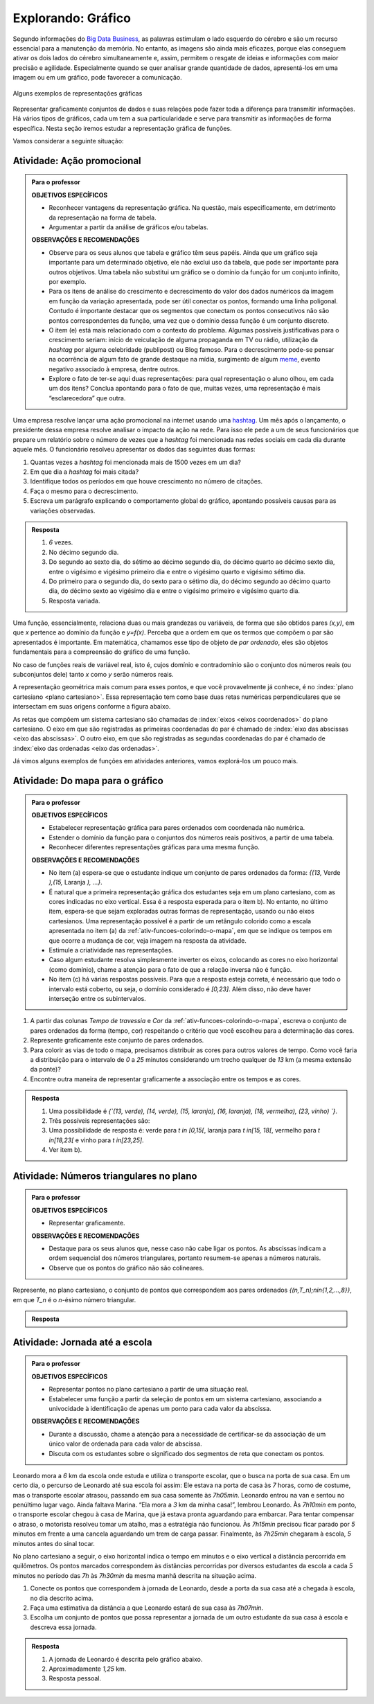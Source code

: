 .. _sec-explorando-grafico:

*******************
Explorando: Gráfico
*******************


Segundo informações do `Big Data Business <http://www.bigdatabusiness.com.br/visualizacao-de-dados-por-que-transformar-big-data-em-graficos/>`_, as palavras estimulam o lado esquerdo do cérebro e são um recurso essencial para a manutenção da memória. No entanto, as imagens são ainda mais eficazes, porque elas conseguem ativar os dois lados do cérebro simultaneamente e, assim, permitem o resgate de ideias e informações com maior precisão e agilidade. Especialmente quando se quer analisar grande quantidade de dados, apresentá-los em uma imagem ou em um gráfico, pode favorecer a comunicação.

.. figure:: _resources/infograficos.png
   :width: 480pt
   :align: center

   Alguns exemplos de representações gráficas 

Representar graficamente conjuntos de dados e suas relações pode fazer toda a diferença para transmitir informações. Há vários tipos de gráficos, cada um tem a sua particularidade e serve para transmitir as informações de forma específica. Nesta seção iremos estudar a representação gráfica de funções.

Vamos considerar a seguinte situação:

Atividade: Ação promocional
---------------------------


.. admonition:: Para o professor

   **OBJETIVOS ESPECÍFICOS**
   
   * Reconhecer vantagens da representação gráfica. Na questão, mais especificamente,  em detrimento da representação na forma de tabela. 
   * Argumentar a partir da análise de gráficos e/ou tabelas.
   
   **OBSERVAÇÕES E RECOMENDAÇÕES**
   
   * Observe para os seus alunos que tabela e gráfico têm seus papéis. Ainda que um gráfico seja importante para um determinado objetivo, ele não exclui uso da tabela, que pode ser importante para outros objetivos. Uma tabela não substitui um gráfico se o domínio da função for um conjunto infinito, por exemplo.
   * Para os itens de análise do crescimento e decrescimento do valor dos dados numéricos da imagem em função da variação apresentada, pode ser útil conectar os pontos, formando uma linha poligonal. Contudo é importante destacar que os segmentos que conectam os pontos consecutivos não são pontos correspondentes da função, uma vez que o domínio dessa função é um conjunto discreto.
   * O item (e) está mais relacionado com o contexto do problema. Algumas possíveis justificativas para o crescimento seriam: início de veiculação de alguma propaganda em TV ou rádio, utilização da *hashtag* por alguma celebridade (publipost) ou Blog famoso. Para o decrescimento pode-se pensar na ocorrência de algum fato de grande destaque na mídia, surgimento de algum `meme <https://pt.wikipedia.org/wiki/Meme_(Internet)>`_, evento negativo associado à empresa, dentre outros.
   * Explore o fato de ter-se aqui duas representações: para qual representação o aluno olhou, em cada um dos itens? Conclua apontando para o fato de que, muitas vezes, uma representação é mais “esclarecedora” que outra.

Uma empresa resolve lançar uma ação promocional na internet usando uma `hashtag <https://pt.wikipedia.org/wiki/Hashtag>`_. Um mês após o lançamento, o presidente dessa empresa resolve analisar o impacto da ação na rede. Para isso ele pede a um de seus funcionários que prepare um relatório sobre o número de vezes que a *hashtag* foi mencionada nas redes sociais em cada dia durante aquele mês. O funcionário resolveu apresentar os dados das seguintes duas formas:

.. table::
   :widths: 1 3 1 3
   :column-alignment: center center center center

   +-----+------------+-----+------------+
   | Dia | Quantidade | Dia | Quantidade |
   +=====+============+=====+============+
   |  1  |     137    |  16 |     1721   |
   +-----+------------+-----+------------+
   |  2  |     152    |  17 |     1456   |
   +-----+------------+-----+------------+
   |  3  |     194    |  18 |     684    |
   +-----+------------+-----+------------+
   |  4  |     231    |  19 |     512    |
   +-----+------------+-----+------------+
   |  5  |     278    |  20 |     483    |
   +-----+------------+-----+------------+
   |  6  |     282    |  21 |     521    |
   +-----+------------+-----+------------+
   |  7  |     276    |  22 |     479    |
   +-----+------------+-----+------------+
   |  8  |     767    |  23 |     356    |
   +-----+------------+-----+------------+
   |  9  |     917    |  24 |     327    |
   +-----+------------+-----+------------+
   |  10 |     1048   |  25 |     398    |
   +-----+------------+-----+------------+
   |  11 |     1337   |  26 |     1120   |
   +-----+------------+-----+------------+
   |  12 |     1881   |  27 |     1591   |
   +-----+------------+-----+------------+
   |  13 |     1779   |  28 |     1476   |
   +-----+------------+-----+------------+
   |  14 |     1692   |  29 |     1475   |
   +-----+------------+-----+------------+
   |  15 |     1703   |  30 |     1419   |
   +-----+------------+-----+------------+

 
.. tikz::

   \tikzstyle{ponto}=[circle, minimum size=2pt, inner sep=0, draw=black, fill=black, shift only]
   \draw[help lines,xstep=.2,ystep=.2, lightgray] (-.6,-.4) grid (7,4.5);
   \draw[help lines, black, xstep=1, ystep=1] (0,0) grid (7,4.5);
   \draw[thick,->](-.6,0)--(7.1,0);
   \draw[thick,->](0,-.4)--(0,4.5);
   \foreach \x in {5, 10, ..., 30}
   \draw(.2*\x,-.3)node{\x};
   \foreach \y in {500, 1000, 1500, 2000}
   \draw(-.5, .002*\y)node{\y};
   \node [ponto] at (.2,.3){};
   \node [ponto] at (.4,.35){};\node [ponto] at (.6,.4){};\node [ponto] at (.8,.44){};   \node [ponto] at (1,.57){};\node [ponto] at (1.2,.56){};\node [ponto] at (1.4,.55){};\node [ponto] at (1.6,1.48){};\node [ponto] at (1.8,1.81){};\node [ponto] at (2,2.1){};\node [ponto] at (2.2,2.7){};\node [ponto] at (2.4,3.76){};\node [ponto] at (2.6,3.58){};\node [ponto] at (2.8,3.38){};\node [ponto] at (3,3.42){};\node [ponto] at (3.2,3.44){};\node [ponto] at (3.4,2.9){};\node [ponto] at (3.6,1.36){};\node [ponto] at (3.8,1.06){};\node [ponto] at (4,.96){};\node [ponto] at (4.2,1.06){};\node [ponto] at (4.4,.96){};\node [ponto] at (4.6,.7){};\node [ponto] at (4.8,.62){};\node [ponto] at (5.,.8){};\node [ponto] at (5.2,2.21){};\node [ponto] at (5.4,3.16){};\node [ponto] at (5.6,2.96){};;  \node [ponto] at (5.8,2.96){};;\node [ponto] at (6,2.86){};
   

 
 
#. Quantas vezes a *hashtag* foi mencionada mais de 1500 vezes em um dia?
#. Em que dia a *hashtag* foi mais citada?
#. Identifique todos os períodos em que houve crescimento no número de citações.
#. Faça o mesmo para o decrescimento.
#. Escreva um parágrafo explicando o comportamento global do gráfico, apontando possíveis causas para as variações observadas.


.. admonition:: Resposta 

   #. `6` vezes.
   #. No décimo segundo dia.
   #. Do segundo ao sexto dia, do sétimo ao décimo segundo dia, do décimo quarto ao décimo sexto dia, entre o vigésimo e vigésimo primeiro dia e entre o vigésimo quarto e vigésimo sétimo dia.
   #. Do primeiro para o segundo dia, do sexto para o sétimo dia, do décimo segundo ao décimo quarto dia, do décimo sexto ao vigésimo dia e entre o vigésimo primeiro e vigésimo quarto dia.
   #. Resposta variada.

Uma função, essencialmente, relaciona duas ou mais grandezas ou variáveis, de forma que são obtidos pares `(x,y)`, em que `x` pertence ao domínio da função e `y=f(x)`. Perceba que a ordem em que os termos que compõem o par são apresentados é importante. Em matemática, chamamos esse tipo de objeto de *par ordenado*, eles são objetos fundamentais para a compreensão do gráfico de uma função.

No caso de funções reais de variável real, isto é, cujos domínio e contradomínio são o conjunto dos números reais (ou subconjuntos dele) tanto `x` como `y` serão números reais.

A representação geométrica mais comum para esses pontos, e que você provavelmente já conhece, é no :index:`plano cartesiano <plano cartesiano>`. Essa representação tem como base duas retas numéricas perpendiculares que se intersectam em suas origens conforme a figura abaixo.

.. tikz::

   \tikzstyle{ponto}=[circle, minimum size=3pt, inner sep=0, draw=black, fill=black, shift only]
   \draw[lightgray](-4.5,-4.5)grid[xstep=.5,ystep=.5,line width =1pt](4.5,4.5);
   \draw[->,thick](-4.5,0)--(4.5,0) node[right]{$x$};
   \draw[->,thick](0,-4.5)--(0,4.5)node[above]{$y$};
   \draw[dashed](-2,0)--(-2,2)--(0,2);
   \node[ponto] at (-2,2){};
   \node[above] at (-2,2){$(a,b)$};
   \node[below] at (-2,0){$a$};
   \node[right] at (0,2){$b$};
   

As retas que compõem um sistema cartesiano são chamadas de :index:`eixos <eixos coordenados>` do plano cartesiano. O eixo em que são registradas as primeiras coordenadas do par é chamado de :index:`eixo das abscissas <eixo das abscissas>`. O outro eixo, em que são registradas as segundas coordenadas do par é chamado de :index:`eixo das ordenadas <eixo das ordenadas>`. 

Já vimos alguns exemplos de funções em atividades anteriores, vamos explorá-los um pouco mais.

.. _ativ-funcoes-do-mapa-para-grafico:

Atividade: Do mapa para o gráfico
---------------------------------

.. admonition:: Para o professor

   **OBJETIVOS ESPECÍFICOS**
   
   * Estabelecer representação gráfica para pares ordenados com coordenada não numérica.
   * Estender o domínio da função para o conjuntos dos números reais positivos, a partir de uma tabela.
   * Reconhecer diferentes representações gráficas para uma mesma função.
   
   **OBSERVAÇÕES E RECOMENDAÇÕES**
   
   * No item (a) espera-se que o estudante indique um conjunto de pares ordenados da forma: `\{(13,` Verde `),(15,` Laranja `), ...\}`.
   * É natural que a primeira representação gráfica dos estudantes seja em um plano cartesiano, com as cores indicadas no eixo vertical. Essa é a resposta esperada para o item b). No entanto, no último item, espera-se que sejam exploradas outras formas de representação, usando ou não eixos cartesianos. Uma representação possível é a partir de um retângulo colorido como a escala apresentada no item (a) da :ref:`ativ-funcoes-colorindo-o-mapa`, em que se indique os tempos em que ocorre a mudança de cor, veja imagem na resposta da atividade.
   * Estimule a criatividade nas representações.
   * Caso algum estudante resolva simplesmente inverter os eixos, colocando as cores no eixo horizontal (como domínio), chame a atenção para o fato de que a relação inversa não é função.
   * No item (c) há várias respostas possíveis. Para que a resposta esteja correta, é necessário que todo o intervalo está coberto, ou seja, o domínio considerado é `[0,23]`. Além disso, não deve haver interseção entre os subintervalos.
   
#. A partir das colunas *Tempo de travessia* e *Cor* da :ref:`ativ-funcoes-colorindo-o-mapa`, escreva o conjunto de pares ordenados da forma (tempo, cor) respeitando o critério que você escolheu para a determinação das cores.
#. Represente graficamente este conjunto de pares ordenados.
#. Para colorir as vias de todo o mapa, precisamos distribuir as cores para outros valores de tempo. Como você faria a distribuição para o intervalo de `0` a `25` minutos considerando um trecho qualquer de `13` km (a mesma extensão da ponte)?
#. Encontre outra maneira de representar graficamente a associação entre os tempos e as cores.

.. admonition:: Resposta

   #. Uma possibilidade é `\{`(13, verde), (14, verde), (15, laranja), (16, laranja), (18, vermelha), (23, vinho) `\}`.
   #. Três possíveis representações são:
   
      .. tikz::
      
        \draw[->](0,4.5) node[left, scale=.7]{CORES}--(0,0)--(6,0) node[below right, scale=.7]{TEMPO (min)};
        \foreach \x in{1, 2, 3, 4, 5, 6, 7, 8, 9, 10, 11}
        \draw(.5*\x, -.1)--(.5*\x,0);
        \draw(.5,-.3) node[scale=.7]{13};
        \draw(1,-.3) node[scale=.7]{14};
        \draw(1.5,-.3) node[scale=.7]{15};
        \draw(2,-.3) node[scale=.7]{16};
        \draw(3,-.3) node[scale=.7]{18};
        \draw(5.5,-.3) node[scale=.7]{23};
        \draw(-.5,1)node[scale=.7]{verde};
        \draw(-.6,2)node[scale=.7]{laranja};
        \draw(-.65,3)node[scale=.7]{vermelho};
        \draw(-.5,4)node[scale=.7]{vinho};
        \draw[dashed](0,1)--(.5,1)--(.5,0);
        \draw[dashed](0,1)--(1,1)--(1,0);
        \draw[dashed](0,2)--(1.5,2)--(1.5,0);
        \draw[dashed](0,2)--(2,2)--(2,0);
        \draw[dashed](0,3)--(3,3)--(3,0);
        \draw[dashed](0,4)--(5.5,4)--(5.5,0);
        \draw[fill](.5,1)circle(1pt);
        \draw[fill](1,1)circle(1pt);
        \draw[fill](1.5,2)circle(1pt);
        \draw[fill](2,2)circle(1pt);
        \draw[fill](3,3)circle(1pt);
        \draw[fill](5.5,4)circle(1pt);
        \begin{scope}[yshift=-5.5cm]
        \draw[->](0,4.5) node[left, scale=.7]{CORES}--(0,0)--(6,0) node[below right, scale=.7]{TEMPO (min)};
        \foreach \x in{1, 2, 3, 4, 5, 6, 7, 8, 9, 10, 11}
        \draw(.5*\x, -.1)--(.5*\x,0);
        \draw(.25,-.3) node[scale=.7]{13};
        \draw(.75,-.3) node[scale=.7]{14};
        \draw(1.25,-.3) node[scale=.7]{15};
        \draw(1.75,-.3) node[scale=.7]{16};
        \draw(2.75,-.3) node[scale=.7]{18};
        \draw(5.25,-.3) node[scale=.7]{23};
        \draw(-.5,0.5)node[scale=.7]{verde};
        \draw(-.6,1.5)node[scale=.7]{laranja};
        \draw(-.65,2.5)node[scale=.7]{vermelho};
        \draw(-.5,3.5)node[scale=.7]{vinho};
        \draw[dashed,fill, color=green](0,0) rectangle (.5,1);
        \draw[black,dashed,fill, color=green](.5,0) rectangle (1,1);
        \draw[dashed,fill, color=orange](1,1) rectangle (1.5,2);
        \draw[black,dashed,fill, color=orange](1.5,1) rectangle (2,2);
        \draw[black,dashed,fill, color=red](2.5,2) rectangle (3,3);
        \draw[black,dashed,fill, color=violet](5,3) rectangle (5.5,4);
        \draw [color=black,dashed, xstep=.5cm,ystep=1cm] (-.1,-.1) grid (5.5,4);
        \begin{scope}[yshift=-2.5cm]
        \draw[dashed,fill, color=green](0,0) rectangle (1,1);
        \draw[dashed,fill, color=orange](1,0) rectangle (1.5,1);
        \draw[dashed,fill, color=red](2.5,0) rectangle (3,1);
        \draw[black,dashed,fill, color=violet](5,0) rectangle (5.5,1);
        \draw (.6,1.5)node[scale=.7, rotate=45]  {verde};
        \draw (.25,.5)node[scale=.7]  {13};
        \draw (.75,.5)node[scale=.7]  {14};
        \draw(1.25,.5) node[scale=.7]{15};
        \draw(2.75,.5) node[scale=.7]{18};
        \draw[white](5.25,.5) node[scale=.7]{23};
        \draw (1.6,1.5)node[scale=.7, rotate=45]  {Laranja};
        \draw (3.1,1.5)node[scale=.7, rotate=45]  {Vermelho};
        \draw (5.5,1.5)node[scale=.7, rotate=45]  {Vinho};
        \draw [color=black,dashed, xstep=.5cm,ystep=1cm] (0,0) grid (5.5,1);
        \end{scope}\end{scope}
  

   
   #. Uma possibilidade de resposta é: verde para `t \in [0,15[`, laranja para `t \in[15, 18[`, vermelho para `t \in[18,23[` e vinho para `t \in[23,25]`.
   #. Ver item b).

.. _ativ-funcoes-numeros-triangulares:

Atividade: Números triangulares no plano
----------------------------------------
.. admonition:: Para o professor

   **OBJETIVOS ESPECÍFICOS**
   
   * Representar graficamente.
   
   **OBSERVAÇÕES E RECOMENDAÇÕES**
   
   * Destaque para os seus alunos que, nesse caso não cabe ligar os pontos. As abscissas indicam a ordem sequencial dos números triangulares, portanto resumem-se apenas a números naturais.
   * Observe que os pontos do gráfico não são colineares.

Represente, no plano cartesiano, o conjunto de pontos que correspondem aos pares ordenados `\{(n,T_n)\ ;\ n\in\{1,2,...,8\}\}`, em que `T_n` é o `n`-ésimo número triangular.


.. admonition:: Resposta 

   .. tikz::
   
      \tikzstyle{ponto}=[circle, minimum size=2pt, inner sep=0, draw=black, fill=black, shift only]
      \draw[help lines,xstep=.25,ystep=.25, lightgray] (0,0) grid (4,4);
      \draw[help lines, black, xstep=1, ystep=1] (0,0) grid (4,4);
      \draw[thick,->](0,0)--(4.2,0);
      \draw[thick,->](0,0)--(0,4.2);
      \foreach \x in {2, 4, 6, 8}
      \draw(.5*\x,-.2)node{\x};
      \foreach \x in{1, 2, 3, 4, 5, 6, 7, 8}
      \node[ponto] at(.5*\x, {.05*\x*(1+\x)}){};
      \foreach \y in{10, 20, 30, 40}
      \draw(0,.1*\y) node[left]{\y};


.. _ativ-funcoes-jornada-ate-a-escola:

Atividade: Jornada até a escola
------------------------------

.. admonition:: Para o professor

   **OBJETIVOS ESPECÍFICOS**
   
   * Representar pontos no plano cartesiano a partir de uma situação real.
   * Estabelecer uma função a partir da seleção de pontos em um sistema cartesiano, associando  a univocidade à identificação de apenas um ponto para cada valor da abscissa.
   
   **OBSERVAÇÕES E RECOMENDAÇÕES**
   
   * Durante a discussão, chame a atenção para a necessidade de certificar-se da associação de um único valor de ordenada para cada valor de abscissa.
   * Discuta com os estudantes sobre o significado dos segmentos de reta que conectam os pontos.
   
  
Leonardo mora a `6` km da escola onde estuda e utiliza o transporte escolar, que o busca na porta de sua casa. Em um certo dia, o percurso de Leonardo até sua escola foi assim: Ele estava na porta de casa às `7` horas, como de costume, mas o transporte escolar atrasou, passando em sua casa somente às `7h05min`. Leonardo entrou na van e sentou no penúltimo lugar vago. Ainda faltava Marina. “Ela mora a `3` km da minha casa!”, lembrou Leonardo. Às `7h10min` em ponto, o transporte escolar chegou à casa de Marina, que já estava pronta aguardando para embarcar. Para tentar compensar o atraso, o motorista resolveu tomar um atalho, mas a estratégia não funcionou. Às `7h15min` precisou ficar parado por `5` minutos em frente a uma cancela aguardando um trem de carga passar. Finalmente, às `7h25min` chegaram à escola, `5` minutos antes do sinal tocar.  

No plano cartesiano a seguir, o eixo horizontal indica o tempo em minutos e o eixo vertical a distância percorrida em quilômetros. Os pontos marcados correspondem às distâncias percorridas por diversos estudantes da escola a cada `5` minutos no período das `7h` às `7h30min` da mesma manhã descrita na situação acima.

#. Conecte os pontos que correspondem à jornada de Leonardo, desde a porta da sua casa até a chegada à escola, no dia descrito acima.
#. Faça uma estimativa da distância a que Leonardo estará de sua casa às `7h07min`.
#. Escolha um conjunto de pontos que possa representar a jornada de um outro estudante da sua casa à escola e descreva essa jornada.


.. _fig-pontos-jornada:

.. tikz::

   \tikzstyle{ponto}=[circle, minimum size=2pt, inner sep=0, draw=black, fill=black, shift only]
   \begin{scope}[yscale=.75]
   \draw[help lines,xstep=.2,ystep=.25, lightgray] (0,0) grid (6.5,6.2);
   \draw[help lines, black, xstep=1, ystep=1] (0,0) grid (6.5,6.2);
   \draw[thick,->](-.6,0)--(6.5,0) node[below left, yshift =-.2cm]{\tiny tempo(minutos)};
   \draw[thick,->](0,-.4)--(0,6.2) node[rotate=90,left,yshift =.7cm]{\tiny distância percorrida (km)};
   \foreach \x in {5, 10, ..., 30}
   \draw(.2*\x,-.3)node{\x};
   \foreach \y in {1, 2, 3, 4, 5, 6}
   \draw(-.3, \y)node{\y};
   \node[ponto] at(0,0){};\node[ponto] at(0,1){};\node[ponto] at(1,.2){};\node[ponto] at(1,.51){};\node[ponto] at(1,1.2){};\node[ponto] at(1,2){};\node[ponto] at(2,0){};\node[ponto] at(2,0.9){};\node[ponto] at(2,1.4){};\node[ponto] at(2,1.6){};\node[ponto] at(2,3){};\node[ponto] at(3,1.2){};\node[ponto] at(3,2.5){};\node[ponto] at(3,1.4){};\node[ponto] at(3,2){};\node[ponto] at(3,4){};\node[ponto] at(4,1.6){};\node[ponto] at(4,2.7){};\node[ponto] at(4,2.9){};\node[ponto] at(4,3.2){};\node[ponto] at(4,4){};\node[ponto] at(5,2){};\node[ponto] at(5,3.2){};\node[ponto] at(5,4){};\node[ponto] at(5,5){};\node[ponto] at(5,6){};\node[ponto] at(6,2.5){};\node[ponto] at(6,4){}; \node[ponto] at(6,5){};\node[ponto] at(6,5.8){};\node[ponto] at(6,6){};
   \end{scope}



.. admonition:: Resposta 

   #. A jornada de Leonardo é descrita pelo gráfico abaixo.
   
      .. tikz::

         \tikzstyle{ponto}=[circle, minimum size=2pt, inner sep=0, draw=black, fill=black, shift only]
         \begin{scope}[yscale=.75]
         \draw[help lines,xstep=.2,ystep=.25, lightgray] (0,0) grid (6.5,6.2);
         \draw[help lines, black, xstep=1, ystep=1] (0,0) grid (6.5,6.2);
         \draw[thick,->](-.6,0)--(6.5,0) node[below left, yshift =-.2cm]{\tiny tempo(minutos)};
         \draw[thick,->](0,-.4)--(0,6.2) node[rotate=90,left,yshift =.7cm]{\tiny distância percorrida (km)};
         \foreach \x in {5, 10, ..., 30}
         \draw(.2*\x,-.3)node{\x};
         \foreach \y in {1, 2, 3, 4, 5, 6}
         \draw(-.3, \y)node{\y};
         \node[ponto] at(0,0){};\node[ponto] at(0,1){};\node[ponto] at(1,.2){};\node[ponto] at(1,.51){};\node[ponto] at(1,1.2){};\node[ponto] at(1,2){};\node[ponto] at(2,0){};\node[ponto] at(2,0.9){};\node[ponto] at(2,1.4){};\node[ponto] at(2,1.6){};\node[ponto] at(2,3){};\node[ponto] at(3,1.2){};\node[ponto] at(3,2.5){};\node[ponto] at(3,1.4){};\node[ponto] at(3,2){};\node[ponto] at(3,4){};\node[ponto] at(4,1.6){};\node[ponto] at(4,2.7){};\node[ponto] at(4,2.9){};\node[ponto] at(4,3.2){};\node[ponto] at(4,4){};\node[ponto] at(5,2){};\node[ponto] at(5,3.2){};\node[ponto] at(5,4){};\node[ponto] at(5,5){};\node[ponto] at(5,6){};\node[ponto] at(6,2.5){};\node[ponto] at(6,4){};\node[ponto] at(6,5){};\node[ponto] at(6,5.8){};\node[ponto] at(6,6){};
         \draw[thick, red](0,0)--(1,0)--(2,3)--(3,4)--(4,4)--(5,6)--(6,6);
         \end{scope}


   #. Aproximadamente `1,25` km.
   #. Resposta pessoal.

